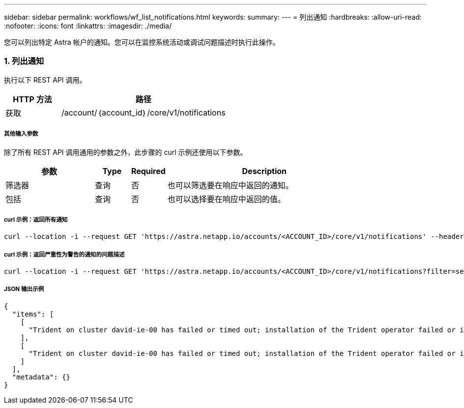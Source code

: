 ---
sidebar: sidebar 
permalink: workflows/wf_list_notifications.html 
keywords:  
summary:  
---
= 列出通知
:hardbreaks:
:allow-uri-read: 
:nofooter: 
:icons: font
:linkattrs: 
:imagesdir: ./media/


[role="lead"]
您可以列出特定 Astra 帐户的通知。您可以在监控系统活动或调试问题描述时执行此操作。



=== 1. 列出通知

执行以下 REST API 调用。

[cols="25,75"]
|===
| HTTP 方法 | 路径 


| 获取 | /account/｛account_id｝/core/v1/notifications 
|===


===== 其他输入参数

除了所有 REST API 调用通用的参数之外，此步骤的 curl 示例还使用以下参数。

[cols="25,10,10,55"]
|===
| 参数 | Type | Required | Description 


| 筛选器 | 查询 | 否 | 也可以筛选要在响应中返回的通知。 


| 包括 | 查询 | 否 | 也可以选择要在响应中返回的值。 
|===


===== curl 示例：返回所有通知

[source, curl]
----
curl --location -i --request GET 'https://astra.netapp.io/accounts/<ACCOUNT_ID>/core/v1/notifications' --header 'Accept: */*' --header 'Authorization: Bearer <API_TOKEN>'
----


===== curl 示例：返回严重性为警告的通知的问题描述

[source, curl]
----
curl --location -i --request GET 'https://astra.netapp.io/accounts/<ACCOUNT_ID>/core/v1/notifications?filter=severity%20eq%20'warning'&include=description' --header 'Accept: */*' --header 'Authorization: Bearer <API_TOKEN>'
----


===== JSON 输出示例

[source, json]
----
{
  "items": [
    [
      "Trident on cluster david-ie-00 has failed or timed out; installation of the Trident operator failed or is not yet complete; operator failed to reach an installed state within 300.00 seconds; container trident-operator not found in operator deployment"
    ],
    [
      "Trident on cluster david-ie-00 has failed or timed out; installation of the Trident operator failed or is not yet complete; operator failed to reach an installed state within 300.00 seconds; container trident-operator not found in operator deployment"
    ]
  ],
  "metadata": {}
}
----
